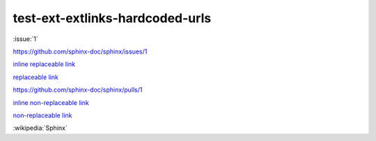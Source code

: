 test-ext-extlinks-hardcoded-urls
================================

.. Links generated by extlinks extension should not raise any warnings.
.. Only hardcoded URLs are affected.

:issue:`1`

.. hardcoded replaceable link

https://github.com/sphinx-doc/sphinx/issues/1

`inline replaceable link <https://github.com/sphinx-doc/sphinx/issues/1>`_

`replaceable link`_

.. hardcoded non-replaceable link

https://github.com/sphinx-doc/sphinx/pulls/1

`inline non-replaceable link <https://github.com/sphinx-doc/sphinx/pulls/1>`_

`non-replaceable link`_

.. hyperlinks

.. _replaceable link: https://github.com/sphinx-doc/sphinx/issues/1
.. _non-replaceable link: https://github.com/sphinx-doc/sphinx/pulls/1

.. Extlinks with non-formatted caption should not produce warnings.

:wikipedia:`Sphinx`

